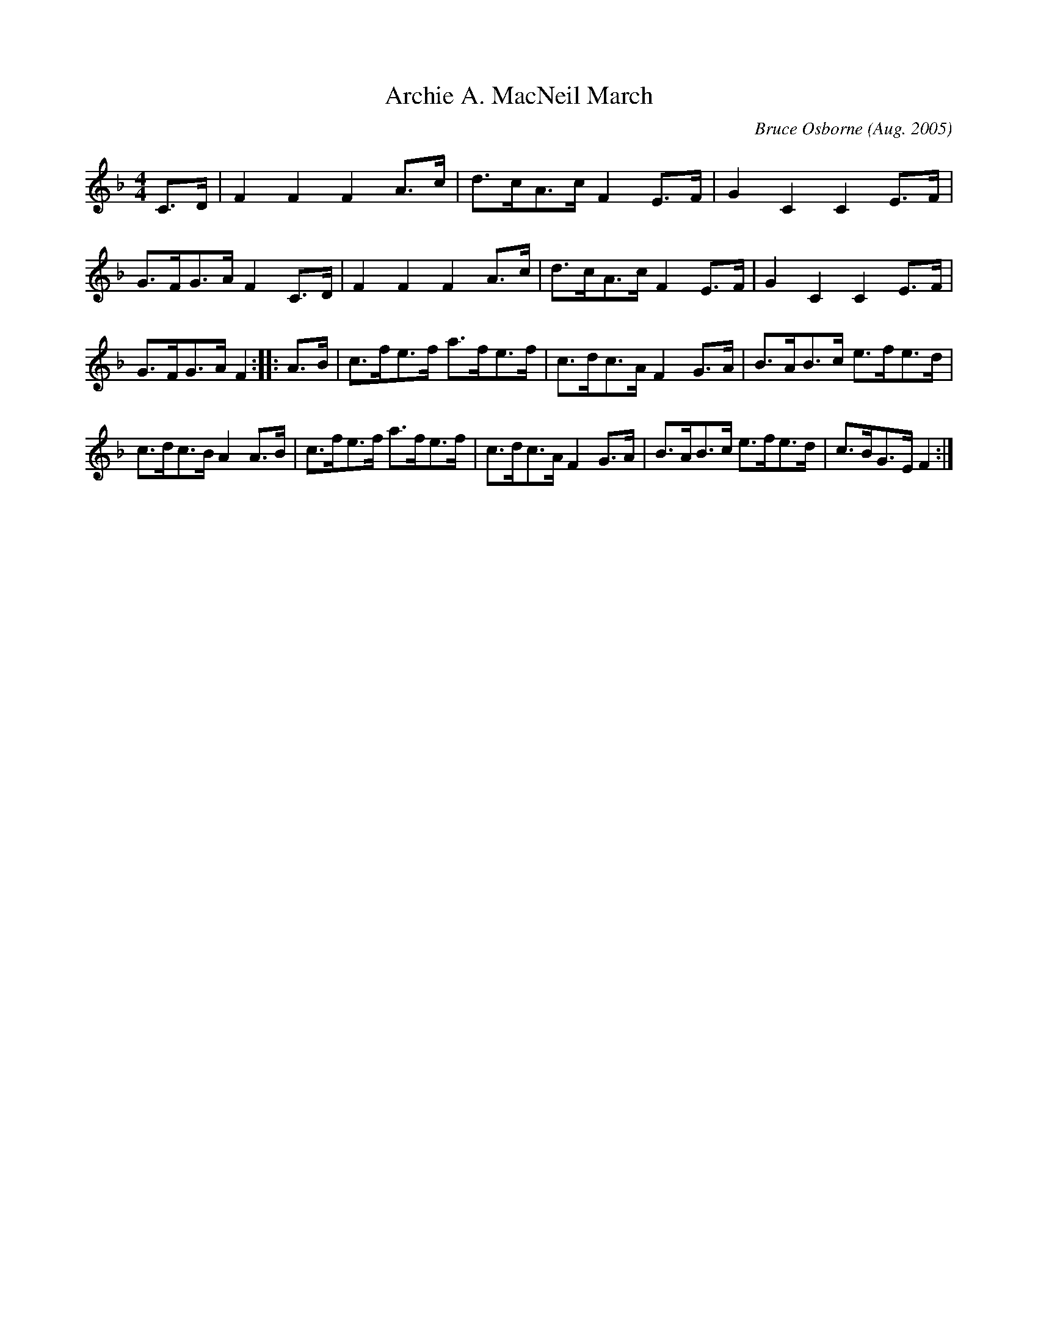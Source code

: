 X: 13
T:Archie A. MacNeil March
R:march
C:Bruce Osborne (Aug. 2005)
Z:abc by bosborne@kos.net
M:4/4
L:1/8
K:Fmaj
C3/2D/ |\
F2 F2 F2 A3/2c/ |\
d3/2c/A3/2c/ F2 E3/2F/ |\
G2 C2 C2 E3/2F/ |\
G3/2F/G3/2A/ F2 C3/2D/ |\
F2 F2 F2 A3/2c/ |\
d3/2c/A3/2c/ F2 E3/2F/ |\
G2 C2 C2 E3/2F/ |\
G3/2F/G3/2A/ F2 :: A3/2B/ |\
c3/2f/e3/2f/ a3/2f/e3/2f/ |\
c3/2d/c3/2A/ F2 G3/2A/ |\
B3/2A/B3/2c/ e3/2f/e3/2d/ |\
c3/2d/c3/2B/ A2 A3/2B/ |\
c3/2f/e3/2f/ a3/2f/e3/2f/ |\
c3/2d/c3/2A/ F2 G3/2A/ |\
B3/2A/B3/2c/ e3/2f/e3/2d/ |\
c3/2B/G3/2E/ F2 :|
